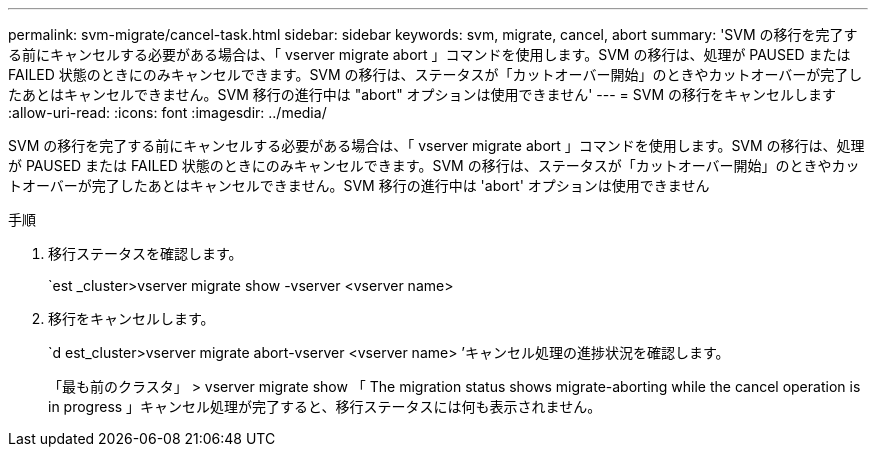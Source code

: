 ---
permalink: svm-migrate/cancel-task.html 
sidebar: sidebar 
keywords: svm, migrate, cancel, abort 
summary: 'SVM の移行を完了する前にキャンセルする必要がある場合は、「 vserver migrate abort 」コマンドを使用します。SVM の移行は、処理が PAUSED または FAILED 状態のときにのみキャンセルできます。SVM の移行は、ステータスが「カットオーバー開始」のときやカットオーバーが完了したあとはキャンセルできません。SVM 移行の進行中は "abort" オプションは使用できません' 
---
= SVM の移行をキャンセルします
:allow-uri-read: 
:icons: font
:imagesdir: ../media/


[role="lead"]
SVM の移行を完了する前にキャンセルする必要がある場合は、「 vserver migrate abort 」コマンドを使用します。SVM の移行は、処理が PAUSED または FAILED 状態のときにのみキャンセルできます。SVM の移行は、ステータスが「カットオーバー開始」のときやカットオーバーが完了したあとはキャンセルできません。SVM 移行の進行中は 'abort' オプションは使用できません

.手順
. 移行ステータスを確認します。
+
`est _cluster>vserver migrate show -vserver <vserver name>

. 移行をキャンセルします。
+
`d est_cluster>vserver migrate abort-vserver <vserver name> ’キャンセル処理の進捗状況を確認します。

+
「最も前のクラスタ」 > vserver migrate show 「 The migration status shows migrate-aborting while the cancel operation is in progress 」キャンセル処理が完了すると、移行ステータスには何も表示されません。


